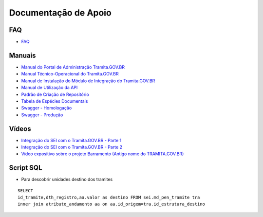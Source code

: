 Documentação de Apoio
======================

FAQ
++++
 
- `FAQ <https://wiki.processoeletronico.gov.br/pt-br/homologacao/Tramita_GOV_BR/Perguntas_frequentes/index.html#perguntas-frequentes-faq>`_

Manuais
+++++++

- `Manual do Portal de Administração Tramita.GOV.BR <https://manuais.processoeletronico.gov.br/pt-br/latest/TRAMITA.GOV.BR/MANUAL_PORTAL_DE_ADMINISTRACAO/index.html>`_
- `Manual Técnico-Operacional do Tramita.GOV.BR <https://manuais.processoeletronico.gov.br/pt-br/latest/TRAMITA.GOV.BR/MANUAL_TECNICO_OPERACIONAL/index.html>`_
-  `Manual de Instalação do Módulo de Integração do Tramita.GOV.BR <https://github.com/spbgovbr/mod-sei-pen/blob/master/docs/INSTALL.md>`_
-  `Manual de Utilização da API <https://drive.google.com/file/d/1K8qe9Yp0736ICh6Sz4G8MLeKFAJTmki9/view?usp=sharing>`_
-  `Padrão de Criação de Repositório <https://manuais.processoeletronico.gov.br/pt-br/latest/TRAMITA.GOV.BR/Criacao_repositorio_de_estruturas/index.html>`_ 
-  `Tabela de Espécies Documentais <https://www.gov.br/gestao/pt-br/assuntos/processo-eletronico-nacional/destaques/material-de-apoio-2/copy_of_especiesdocumentais.xls>`_
-  `Swagger - Homologação <https://homolog.api.processoeletronico.gov.br/swagger/swagger-ui.html>`_
-  `Swagger - Produção <https://api.conectagov.processoeletronico.gov.br/swagger/swagger-ui/>`_

Vídeos
+++++++

-  `Integração do SEI com o Tramita.GOV.BR - Parte 1 <https://drive.google.com/file/d/1vkwGTxbiSPZ2w-AoACg2Ab2YBZnVr9xw/view?usp=sharing>`_
-  `Integração do SEI com o Tramita.GOV.BR - Parte 2 <https://drive.google.com/file/d/1Yb9ughH4wNy34zKGUuZNBHaSUlWG5W4e/view?usp=sharing>`_
-  `Vídeo expositivo sobre o projeto Barramento (Antigo nome do TRAMITA.GOV.BR) <https://www.youtube.com/watch?v=eXVAerj6LHc&t=754s>`_

Script SQL
++++++++++

- Para descobrir unidades destino dos tramites

::
  
  SELECT 
  id_tramite,dth_registro,aa.valor as destino FROM sei.md_pen_tramite tra
  inner join atributo_andamento aa on aa.id_origem=tra.id_estrutura_destino

 
